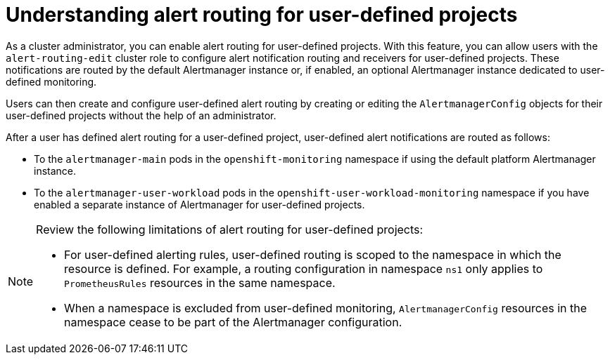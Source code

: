 // Module included in the following assemblies:
//
// * observability/monitoring/enabling-alert-routing-for-user-defined-projects.adoc

:_mod-docs-content-type: CONCEPT
[id="understanding-alert-routing-for-user-defined-projects_{context}"]
= Understanding alert routing for user-defined projects

[role="_abstract"]
ifndef::openshift-dedicated,openshift-rosa[]
As a cluster administrator, you can enable alert routing for user-defined projects.
endif::openshift-dedicated,openshift-rosa[]
ifdef::openshift-dedicated,openshift-rosa[]
As a `dedicated-admin`, you can enable alert routing for user-defined projects.
endif::openshift-dedicated,openshift-rosa[]
With this feature, you can allow users with the `alert-routing-edit` cluster role to configure alert notification routing and receivers for user-defined projects.
ifndef::openshift-dedicated,openshift-rosa[]
These notifications are routed by the default Alertmanager instance or, if enabled, an optional Alertmanager instance dedicated to user-defined monitoring.
endif::openshift-dedicated,openshift-rosa[]
ifdef::openshift-dedicated,openshift-rosa[]
These notifications are routed by an Alertmanager instance dedicated to user-defined monitoring.
endif::openshift-dedicated,openshift-rosa[]

Users can then create and configure user-defined alert routing by creating or editing the `AlertmanagerConfig` objects for their user-defined projects without the help of an administrator.

ifndef::openshift-dedicated,openshift-rosa[]
After a user has defined alert routing for a user-defined project, user-defined alert notifications are routed as follows:

* To the `alertmanager-main` pods in the `openshift-monitoring` namespace if using the default platform Alertmanager instance.

* To the `alertmanager-user-workload` pods in the `openshift-user-workload-monitoring` namespace if you have enabled a separate instance of Alertmanager for user-defined projects.
endif::openshift-dedicated,openshift-rosa[]
ifdef::openshift-dedicated,openshift-rosa[]
After a user has defined alert routing for a user-defined project, user-defined alert notifications are routed to the `alertmanager-user-workload` pods in the `openshift-user-workload-monitoring` namespace.
endif::openshift-dedicated,openshift-rosa[]

[NOTE]
====
Review the following limitations of alert routing for user-defined projects:

* For user-defined alerting rules, user-defined routing is scoped to the namespace in which the resource is defined. For example, a routing configuration in namespace `ns1` only applies to `PrometheusRules` resources in the same namespace.

* When a namespace is excluded from user-defined monitoring, `AlertmanagerConfig` resources in the namespace cease to be part of the Alertmanager configuration.
====